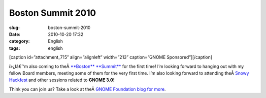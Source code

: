 Boston Summit 2010
##################
:slug: boston-summit-2010
:date: 2010-10-20 17:32
:category: English
:tags: english

[caption id=”attachment\_715” align=”alignleft” width=”213”
caption=”GNOME Sponsored”]\ |GNOME Sponsored|\ [/caption]

ï»¿Iâ€™m also coming to theÂ \ `**Boston**
**Summit** <http://live.gnome.org/Boston2010>`__ for the first time! I’m
looking forward to hanging out with my fellow Board members, meeting
some of them for the very first time. I’m also looking forward to
attending theÂ \ `Snowy
Hackfest <http://live.gnome.org/Hackfests/Snowy>`__ and other sessions
related to **GNOME 3.0**!

Think you can join us? Take a look at theÂ \ `GNOME Foundation blog for
more <http://blogs.gnome.org/foundation/2010/10/19/boston-summit-is-coming/>`__.

.. |GNOME Sponsored| image:: http://www.ogmaciel.com/wp-content/uploads/2009/06/sponsored-badge-simple.png
   :target: http://www.ogmaciel.com/wp-content/uploads/2009/06/sponsored-badge-simple.png

